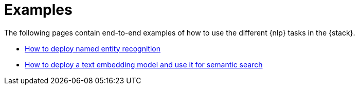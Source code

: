 = Examples

// :description: Description to be written

The following pages contain end-to-end examples of how to use the different
{nlp} tasks in the {stack}.

* <<elasticsearch-explore-your-data-ml-nlp-examples-ner,How to deploy named entity recognition>>
* <<elasticsearch-explore-your-data-ml-nlp-examples-text-embedding-vector-search,How to deploy a text embedding model and use it for semantic search>>
